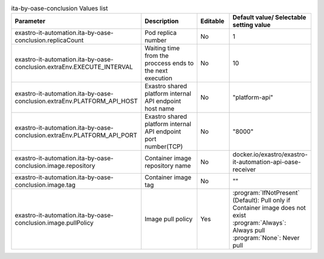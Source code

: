 
.. list-table:: ita-by-oase-conclusion Values list
   :widths: 25 25 10 20
   :header-rows: 1
   :align: left
   :class: filter-table

   * - Parameter
     - Description
     - Editable
     - Default value/ Selectable setting value
   * - exastro-it-automation.ita-by-oase-conclusion.replicaCount
     - Pod replica number
     - No
     - 1
   * - exastro-it-automation.ita-by-oase-conclusion.extraEnv.EXECUTE_INTERVAL
     - Waiting time from the proccess ends to the next execution
     - No
     - 10
   * - exastro-it-automation.ita-by-oase-conclusion.extraEnv.PLATFORM_API_HOST
     - Exastro shared platform internal API endpoint host name
     - No
     - "platform-api"
   * - exastro-it-automation.ita-by-oase-conclusion.extraEnv.PLATFORM_API_PORT
     - Exastro shared platform internal API endpoint port number(TCP)
     - No
     - "8000"
   * - exastro-it-automation.ita-by-oase-conclusion.image.repository
     - Container image repository name
     - No
     - docker.io/exastro/exastro-it-automation-api-oase-receiver
   * - exastro-it-automation.ita-by-oase-conclusion.image.tag
     - Container image tag
     - No
     - ""
   * - exastro-it-automation.ita-by-oase-conclusion.image.pullPolicy
     - Image pull policy
     - Yes
     - | :program:`IfNotPresent` (Default): Pull only if Container image does not exist
       | :program:`Always`: Always pull
       | :program:`None`: Never pull